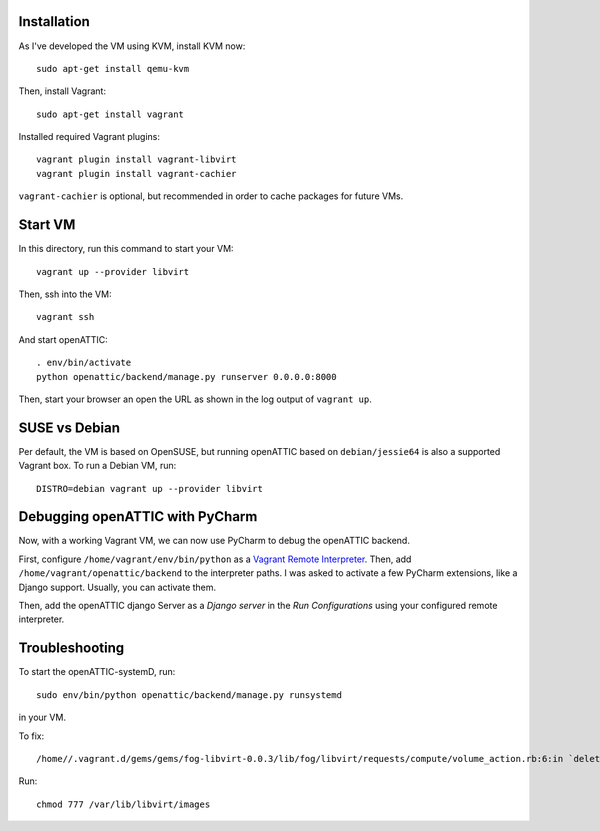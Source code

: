 Installation
------------

As I've developed the VM using KVM, install KVM now::

    sudo apt-get install qemu-kvm

Then, install Vagrant::

    sudo apt-get install vagrant

Installed required Vagrant plugins::

    vagrant plugin install vagrant-libvirt
    vagrant plugin install vagrant-cachier

``vagrant-cachier`` is optional, but recommended in order to cache packages for future VMs.

Start VM
--------

In this directory, run this command to start your VM::

    vagrant up --provider libvirt

Then, ssh into the VM::

   vagrant ssh

And start openATTIC::

    . env/bin/activate
    python openattic/backend/manage.py runserver 0.0.0.0:8000

Then, start your browser an open the URL as shown in the log output of ``vagrant up``.

SUSE vs Debian
--------------

Per default, the VM is based on OpenSUSE, but running openATTIC based on ``debian/jessie64`` is
also a supported Vagrant box. To run a Debian VM, run::

    DISTRO=debian vagrant up --provider libvirt

Debugging openATTIC with PyCharm
--------------------------------

Now, with a working Vagrant VM, we can now use PyCharm to debug the openATTIC backend.

First, configure ``/home/vagrant/env/bin/python`` as a `Vagrant Remote Interpreter <https://www.jetbrains.com/help/pycharm/2016.2/configuring-remote-interpreters-via-vagrant.html>`_.
Then, add ``/home/vagrant/openattic/backend`` to the interpreter paths. I was asked to activate
a few PyCharm extensions, like a Django support. Usually, you can activate them.

Then, add the openATTIC django Server as a `Django server` in the `Run Configurations` using your
configured remote interpreter.


Troubleshooting
---------------

To start the openATTIC-systemD, run::

    sudo env/bin/python openattic/backend/manage.py runsystemd

in your VM.


To fix::

    /home//.vagrant.d/gems/gems/fog-libvirt-0.0.3/lib/fog/libvirt/requests/compute/volume_action.rb:6:in `delete': Call to virStorageVolDelete failed: Kann Verknüpfung mit Datei '/var/lib/libvirt/images/vagrant_default.img' nicht revidieren: Keine Berechtigung (Libvirt::Error)

Run::

    chmod 777 /var/lib/libvirt/images
